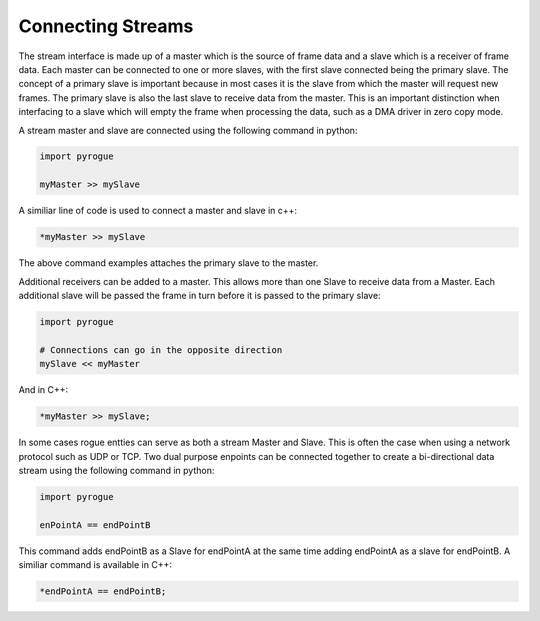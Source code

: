 .. _interfaces_stream_connecting:

==================
Connecting Streams
==================

The stream interface is made up of a master which is the source of frame data
and a slave which is a receiver of frame data. Each master can be connected to 
one or more slaves, with the first slave connected being the primary slave.  The concept of a
primary slave is important because in most cases it is the slave from which the master
will request new frames. The primary slave is also the last slave to receive data
from the master. This is an important distinction when interfacing to a slave which will
empty the frame when processing the data, such as a DMA driver in zero copy mode.

A stream master and slave are connected using the following command in python:

.. code-block:: python

   import pyrogue

   myMaster >> mySlave

A similiar line of code is used to connect a master and slave in c++:

.. code-block:: c

   *myMaster >> mySlave

The above command examples attaches the primary slave to the master.

Additional receivers can be added to a master. This allows more than
one Slave to receive data from a Master. Each additional slave will be passed the frame in turn before
it is passed to the primary slave:

.. code-block:: python

   import pyrogue

   # Connections can go in the opposite direction
   mySlave << myMaster

And in C++:

.. code-block:: c

   *myMaster >> mySlave;

In some cases rogue entties can serve as both a stream Master and Slave. This is often the case when
using a network protocol such as UDP or TCP. Two dual purpose enpoints can be connected together
to create a bi-directional data stream using the following command in python:

.. code-block:: python

   import pyrogue

   enPointA == endPointB

This command adds endPointB as a Slave for endPointA at the same time adding endPointA as a
slave for endPointB. A similiar command is available in C++:

.. code-block:: c

   *endPointA == endPointB;

